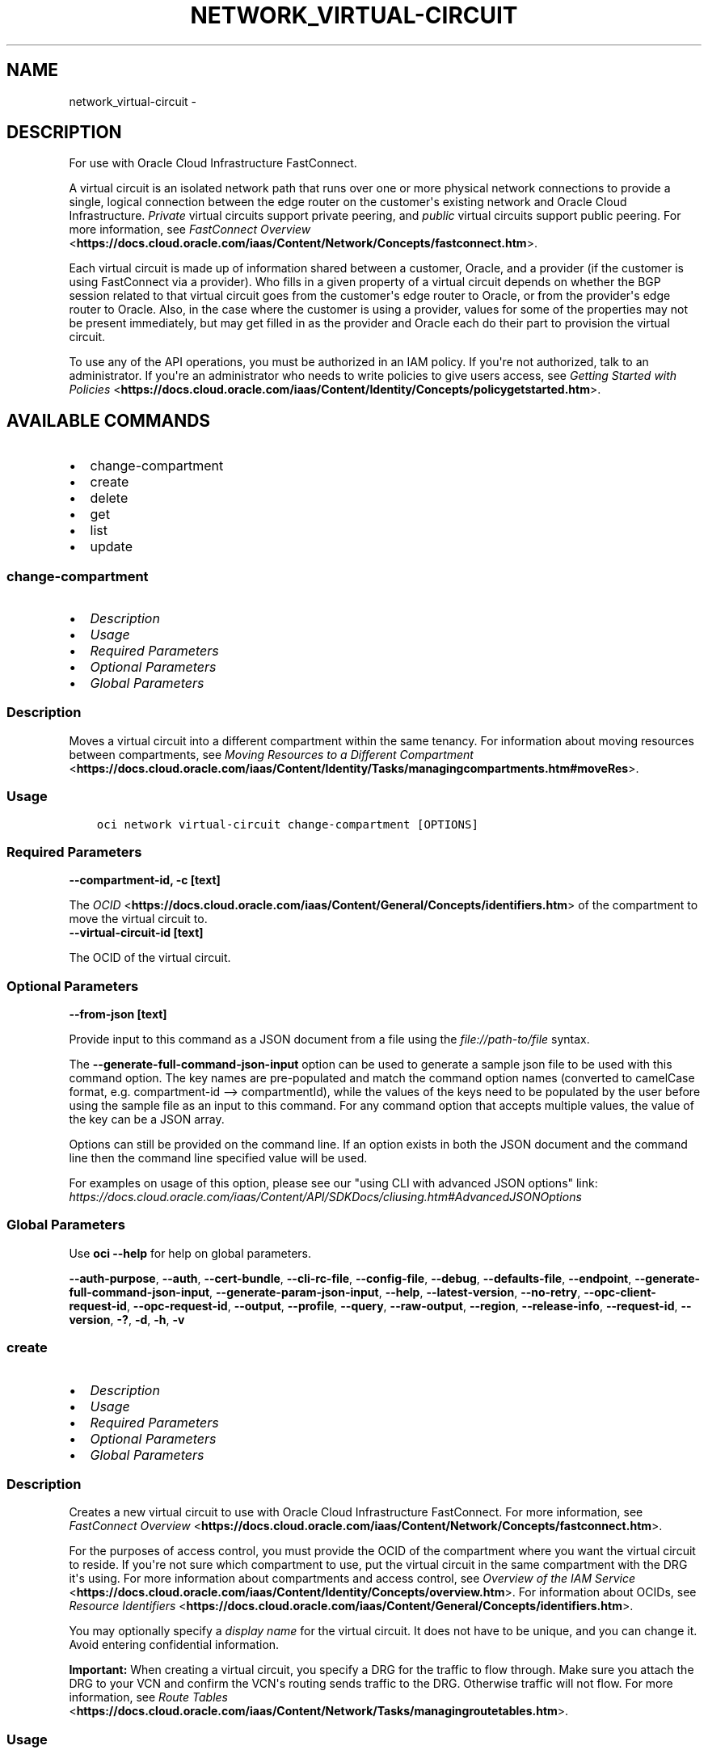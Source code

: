 .\" Man page generated from reStructuredText.
.
.TH "NETWORK_VIRTUAL-CIRCUIT" "1" "Apr 06, 2021" "2.22.2" "OCI CLI Command Reference"
.SH NAME
network_virtual-circuit \- 
.
.nr rst2man-indent-level 0
.
.de1 rstReportMargin
\\$1 \\n[an-margin]
level \\n[rst2man-indent-level]
level margin: \\n[rst2man-indent\\n[rst2man-indent-level]]
-
\\n[rst2man-indent0]
\\n[rst2man-indent1]
\\n[rst2man-indent2]
..
.de1 INDENT
.\" .rstReportMargin pre:
. RS \\$1
. nr rst2man-indent\\n[rst2man-indent-level] \\n[an-margin]
. nr rst2man-indent-level +1
.\" .rstReportMargin post:
..
.de UNINDENT
. RE
.\" indent \\n[an-margin]
.\" old: \\n[rst2man-indent\\n[rst2man-indent-level]]
.nr rst2man-indent-level -1
.\" new: \\n[rst2man-indent\\n[rst2man-indent-level]]
.in \\n[rst2man-indent\\n[rst2man-indent-level]]u
..
.SH DESCRIPTION
.sp
For use with Oracle Cloud Infrastructure FastConnect.
.sp
A virtual circuit is an isolated network path that runs over one or more physical network connections to provide a single, logical connection between the edge router on the customer\(aqs existing network and Oracle Cloud Infrastructure. \fIPrivate\fP virtual circuits support private peering, and \fIpublic\fP virtual circuits support public peering. For more information, see \fI\%FastConnect Overview\fP <\fBhttps://docs.cloud.oracle.com/iaas/Content/Network/Concepts/fastconnect.htm\fP>\&.
.sp
Each virtual circuit is made up of information shared between a customer, Oracle, and a provider (if the customer is using FastConnect via a provider). Who fills in a given property of a virtual circuit depends on whether the BGP session related to that virtual circuit goes from the customer\(aqs edge router to Oracle, or from the provider\(aqs edge router to Oracle. Also, in the case where the customer is using a provider, values for some of the properties may not be present immediately, but may get filled in as the provider and Oracle each do their part to provision the virtual circuit.
.sp
To use any of the API operations, you must be authorized in an IAM policy. If you\(aqre not authorized, talk to an administrator. If you\(aqre an administrator who needs to write policies to give users access, see \fI\%Getting Started with Policies\fP <\fBhttps://docs.cloud.oracle.com/iaas/Content/Identity/Concepts/policygetstarted.htm\fP>\&.
.SH AVAILABLE COMMANDS
.INDENT 0.0
.IP \(bu 2
change\-compartment
.IP \(bu 2
create
.IP \(bu 2
delete
.IP \(bu 2
get
.IP \(bu 2
list
.IP \(bu 2
update
.UNINDENT
.SS \fBchange\-compartment\fP
.INDENT 0.0
.IP \(bu 2
\fI\%Description\fP
.IP \(bu 2
\fI\%Usage\fP
.IP \(bu 2
\fI\%Required Parameters\fP
.IP \(bu 2
\fI\%Optional Parameters\fP
.IP \(bu 2
\fI\%Global Parameters\fP
.UNINDENT
.SS Description
.sp
Moves a virtual circuit into a different compartment within the same tenancy. For information about moving resources between compartments, see \fI\%Moving Resources to a Different Compartment\fP <\fBhttps://docs.cloud.oracle.com/iaas/Content/Identity/Tasks/managingcompartments.htm#moveRes\fP>\&.
.SS Usage
.INDENT 0.0
.INDENT 3.5
.sp
.nf
.ft C
oci network virtual\-circuit change\-compartment [OPTIONS]
.ft P
.fi
.UNINDENT
.UNINDENT
.SS Required Parameters
.INDENT 0.0
.TP
.B \-\-compartment\-id, \-c [text]
.UNINDENT
.sp
The \fI\%OCID\fP <\fBhttps://docs.cloud.oracle.com/iaas/Content/General/Concepts/identifiers.htm\fP> of the compartment to move the virtual circuit to.
.INDENT 0.0
.TP
.B \-\-virtual\-circuit\-id [text]
.UNINDENT
.sp
The OCID of the virtual circuit.
.SS Optional Parameters
.INDENT 0.0
.TP
.B \-\-from\-json [text]
.UNINDENT
.sp
Provide input to this command as a JSON document from a file using the \fI\%file://path\-to/file\fP syntax.
.sp
The \fB\-\-generate\-full\-command\-json\-input\fP option can be used to generate a sample json file to be used with this command option. The key names are pre\-populated and match the command option names (converted to camelCase format, e.g. compartment\-id \-\-> compartmentId), while the values of the keys need to be populated by the user before using the sample file as an input to this command. For any command option that accepts multiple values, the value of the key can be a JSON array.
.sp
Options can still be provided on the command line. If an option exists in both the JSON document and the command line then the command line specified value will be used.
.sp
For examples on usage of this option, please see our "using CLI with advanced JSON options" link: \fI\%https://docs.cloud.oracle.com/iaas/Content/API/SDKDocs/cliusing.htm#AdvancedJSONOptions\fP
.SS Global Parameters
.sp
Use \fBoci \-\-help\fP for help on global parameters.
.sp
\fB\-\-auth\-purpose\fP, \fB\-\-auth\fP, \fB\-\-cert\-bundle\fP, \fB\-\-cli\-rc\-file\fP, \fB\-\-config\-file\fP, \fB\-\-debug\fP, \fB\-\-defaults\-file\fP, \fB\-\-endpoint\fP, \fB\-\-generate\-full\-command\-json\-input\fP, \fB\-\-generate\-param\-json\-input\fP, \fB\-\-help\fP, \fB\-\-latest\-version\fP, \fB\-\-no\-retry\fP, \fB\-\-opc\-client\-request\-id\fP, \fB\-\-opc\-request\-id\fP, \fB\-\-output\fP, \fB\-\-profile\fP, \fB\-\-query\fP, \fB\-\-raw\-output\fP, \fB\-\-region\fP, \fB\-\-release\-info\fP, \fB\-\-request\-id\fP, \fB\-\-version\fP, \fB\-?\fP, \fB\-d\fP, \fB\-h\fP, \fB\-v\fP
.SS \fBcreate\fP
.INDENT 0.0
.IP \(bu 2
\fI\%Description\fP
.IP \(bu 2
\fI\%Usage\fP
.IP \(bu 2
\fI\%Required Parameters\fP
.IP \(bu 2
\fI\%Optional Parameters\fP
.IP \(bu 2
\fI\%Global Parameters\fP
.UNINDENT
.SS Description
.sp
Creates a new virtual circuit to use with Oracle Cloud Infrastructure FastConnect. For more information, see \fI\%FastConnect Overview\fP <\fBhttps://docs.cloud.oracle.com/iaas/Content/Network/Concepts/fastconnect.htm\fP>\&.
.sp
For the purposes of access control, you must provide the OCID of the compartment where you want the virtual circuit to reside. If you\(aqre not sure which compartment to use, put the virtual circuit in the same compartment with the DRG it\(aqs using. For more information about compartments and access control, see \fI\%Overview of the IAM Service\fP <\fBhttps://docs.cloud.oracle.com/iaas/Content/Identity/Concepts/overview.htm\fP>\&. For information about OCIDs, see \fI\%Resource Identifiers\fP <\fBhttps://docs.cloud.oracle.com/iaas/Content/General/Concepts/identifiers.htm\fP>\&.
.sp
You may optionally specify a \fIdisplay name\fP for the virtual circuit. It does not have to be unique, and you can change it. Avoid entering confidential information.
.sp
\fBImportant:\fP When creating a virtual circuit, you specify a DRG for the traffic to flow through. Make sure you attach the DRG to your VCN and confirm the VCN\(aqs routing sends traffic to the DRG. Otherwise traffic will not flow. For more information, see \fI\%Route Tables\fP <\fBhttps://docs.cloud.oracle.com/iaas/Content/Network/Tasks/managingroutetables.htm\fP>\&.
.SS Usage
.INDENT 0.0
.INDENT 3.5
.sp
.nf
.ft C
oci network virtual\-circuit create [OPTIONS]
.ft P
.fi
.UNINDENT
.UNINDENT
.SS Required Parameters
.INDENT 0.0
.TP
.B \-\-compartment\-id, \-c [text]
.UNINDENT
.sp
The OCID of the compartment to contain the virtual circuit.
.INDENT 0.0
.TP
.B \-\-type [text]
.UNINDENT
.sp
The type of IP addresses used in this virtual circuit. PRIVATE means \fI\%RFC 1918\fP <\fBhttps://tools.ietf.org/html/rfc1918\fP> addresses (10.0.0.0/8, 172.16/12, and 192.168/16).
.sp
Accepted values are:
.INDENT 0.0
.INDENT 3.5
.sp
.nf
.ft C
PRIVATE, PUBLIC
.ft P
.fi
.UNINDENT
.UNINDENT
.SS Optional Parameters
.INDENT 0.0
.TP
.B \-\-bandwidth\-shape\-name [text]
.UNINDENT
.sp
The provisioned data rate of the connection. To get a list of the available bandwidth levels (that is, shapes), see \fI\%ListFastConnectProviderServiceVirtualCircuitBandwidthShapes\fP <\fBhttps://docs.cloud.oracle.com/api/#/en/iaas/latest/FastConnectProviderService/ListFastConnectProviderVirtualCircuitBandwidthShapes\fP>\&.
.sp
Example:
.INDENT 0.0
.INDENT 3.5
.sp
.nf
.ft C
10 Gbps
.ft P
.fi
.UNINDENT
.UNINDENT
.INDENT 0.0
.TP
.B \-\-cross\-connect\-mappings [complex type]
.UNINDENT
.sp
Create a \fICrossConnectMapping\fP for each cross\-connect or cross\-connect group this virtual circuit will run on.
.sp
This option is a JSON list with items of type CrossConnectMapping.  For documentation on CrossConnectMapping please see our API reference: \fI\%https://docs.cloud.oracle.com/api/#/en/iaas/20160918/datatypes/CrossConnectMapping\fP\&.
This is a complex type whose value must be valid JSON. The value can be provided as a string on the command line or passed in as a file using
the \fI\%file://path/to/file\fP syntax.
.sp
The \fB\-\-generate\-param\-json\-input\fP option can be used to generate an example of the JSON which must be provided. We recommend storing this example
in a file, modifying it as needed and then passing it back in via the \fI\%file://\fP syntax.
.INDENT 0.0
.TP
.B \-\-customer\-asn [integer]
.UNINDENT
.sp
Your BGP ASN (either public or private). Provide this value only if there\(aqs a BGP session that goes from your edge router to Oracle. Otherwise, leave this empty or null. Can be a 2\-byte or 4\-byte ASN. Uses "asplain" format.
.sp
Example:
.INDENT 0.0
.INDENT 3.5
.sp
.nf
.ft C
12345\(ga (2\-byte) or \(ga1587232876\(ga (4\-byte)
.ft P
.fi
.UNINDENT
.UNINDENT
.INDENT 0.0
.TP
.B \-\-customer\-bgp\-asn [integer]
.UNINDENT
.sp
Deprecated. Instead use \fIcustomerAsn\fP\&. If you specify values for both, the request will be rejected.
.INDENT 0.0
.TP
.B \-\-defined\-tags [complex type]
.UNINDENT
.sp
Defined tags for this resource. Each key is predefined and scoped to a namespace. For more information, see \fI\%Resource Tags\fP <\fBhttps://docs.cloud.oracle.com/iaas/Content/General/Concepts/resourcetags.htm\fP>\&.
.sp
Example:
.INDENT 0.0
.INDENT 3.5
.sp
.nf
.ft C
{"Operations": {"CostCenter": "42"}}
.ft P
.fi
.UNINDENT
.UNINDENT
.sp
This is a complex type whose value must be valid JSON. The value can be provided as a string on the command line or passed in as a file using
the \fI\%file://path/to/file\fP syntax.
.sp
The \fB\-\-generate\-param\-json\-input\fP option can be used to generate an example of the JSON which must be provided. We recommend storing this example
in a file, modifying it as needed and then passing it back in via the \fI\%file://\fP syntax.
.INDENT 0.0
.TP
.B \-\-display\-name [text]
.UNINDENT
.sp
A user\-friendly name. Does not have to be unique, and it\(aqs changeable. Avoid entering confidential information.
.INDENT 0.0
.TP
.B \-\-freeform\-tags [complex type]
.UNINDENT
.sp
Free\-form tags for this resource. Each tag is a simple key\-value pair with no predefined name, type, or namespace. For more information, see \fI\%Resource Tags\fP <\fBhttps://docs.cloud.oracle.com/iaas/Content/General/Concepts/resourcetags.htm\fP>\&.
.sp
Example:
.INDENT 0.0
.INDENT 3.5
.sp
.nf
.ft C
{"Department": "Finance"}
.ft P
.fi
.UNINDENT
.UNINDENT
.sp
This is a complex type whose value must be valid JSON. The value can be provided as a string on the command line or passed in as a file using
the \fI\%file://path/to/file\fP syntax.
.sp
The \fB\-\-generate\-param\-json\-input\fP option can be used to generate an example of the JSON which must be provided. We recommend storing this example
in a file, modifying it as needed and then passing it back in via the \fI\%file://\fP syntax.
.INDENT 0.0
.TP
.B \-\-from\-json [text]
.UNINDENT
.sp
Provide input to this command as a JSON document from a file using the \fI\%file://path\-to/file\fP syntax.
.sp
The \fB\-\-generate\-full\-command\-json\-input\fP option can be used to generate a sample json file to be used with this command option. The key names are pre\-populated and match the command option names (converted to camelCase format, e.g. compartment\-id \-\-> compartmentId), while the values of the keys need to be populated by the user before using the sample file as an input to this command. For any command option that accepts multiple values, the value of the key can be a JSON array.
.sp
Options can still be provided on the command line. If an option exists in both the JSON document and the command line then the command line specified value will be used.
.sp
For examples on usage of this option, please see our "using CLI with advanced JSON options" link: \fI\%https://docs.cloud.oracle.com/iaas/Content/API/SDKDocs/cliusing.htm#AdvancedJSONOptions\fP
.INDENT 0.0
.TP
.B \-\-gateway\-id [text]
.UNINDENT
.sp
For private virtual circuits only. The OCID of the \fI\%dynamic routing gateway (DRG)\fP <\fBhttps://docs.cloud.oracle.com/api/#/en/iaas/latest/Drg\fP> that this virtual circuit uses.
.INDENT 0.0
.TP
.B \-\-max\-wait\-seconds [integer]
.UNINDENT
.sp
The maximum time to wait for the resource to reach the lifecycle state defined by \fB\-\-wait\-for\-state\fP\&. Defaults to 1200 seconds.
.INDENT 0.0
.TP
.B \-\-provider\-name [text]
.UNINDENT
.sp
Deprecated. Instead use \fIproviderServiceId\fP\&. To get a list of the provider names, see \fI\%ListFastConnectProviderServices\fP <\fBhttps://docs.cloud.oracle.com/en-us/iaas/tools/oci-cli/latest/oci_cli_docs/cmdref/network/fast-connect-provider-service/list.html\fP>\&.
.INDENT 0.0
.TP
.B \-\-provider\-service\-id [text]
.UNINDENT
.sp
The OCID of the service offered by the provider (if you\(aqre connecting via a provider). To get a list of the available service offerings, see \fI\%ListFastConnectProviderServices\fP <\fBhttps://docs.cloud.oracle.com/en-us/iaas/tools/oci-cli/latest/oci_cli_docs/cmdref/network/fast-connect-provider-service/list.html\fP>\&.
.INDENT 0.0
.TP
.B \-\-provider\-service\-key\-name [text]
.UNINDENT
.sp
The service key name offered by the provider (if the customer is connecting via a provider).
.INDENT 0.0
.TP
.B \-\-provider\-service\-name [text]
.UNINDENT
.sp
Deprecated. Instead use \fIproviderServiceId\fP\&. To get a list of the provider names, see \fI\%ListFastConnectProviderServices\fP <\fBhttps://docs.cloud.oracle.com/en-us/iaas/tools/oci-cli/latest/oci_cli_docs/cmdref/network/fast-connect-provider-service/list.html\fP>\&.
.INDENT 0.0
.TP
.B \-\-public\-prefixes [complex type]
.UNINDENT
.sp
For a public virtual circuit. The public IP prefixes (CIDRs) the customer wants to advertise across the connection.
.sp
This option is a JSON list with items of type CreateVirtualCircuitPublicPrefixDetails.  For documentation on CreateVirtualCircuitPublicPrefixDetails please see our API reference: \fI\%https://docs.cloud.oracle.com/api/#/en/iaas/20160918/datatypes/CreateVirtualCircuitPublicPrefixDetails\fP\&.
This is a complex type whose value must be valid JSON. The value can be provided as a string on the command line or passed in as a file using
the \fI\%file://path/to/file\fP syntax.
.sp
The \fB\-\-generate\-param\-json\-input\fP option can be used to generate an example of the JSON which must be provided. We recommend storing this example
in a file, modifying it as needed and then passing it back in via the \fI\%file://\fP syntax.
.INDENT 0.0
.TP
.B \-\-routing\-policy [text]
.UNINDENT
.sp
The routing policy sets how routing information about the Oracle cloud is shared over a public virtual circuit. Policies available are: \fIORACLE_SERVICE_NETWORK\fP, \fIREGIONAL\fP, \fIMARKET_LEVEL\fP, and \fIGLOBAL\fP\&. See \fI\%Route Filtering\fP <\fBhttps://docs.cloud.oracle.com/iaas/Content/Network/Concepts/routingonprem.htm#route_filtering\fP> for details. By default, routing information is shared for all routes in the same market.
.sp
Accepted values are:
.INDENT 0.0
.INDENT 3.5
.sp
.nf
.ft C
GLOBAL, MARKET_LEVEL, ORACLE_SERVICE_NETWORK, REGIONAL
.ft P
.fi
.UNINDENT
.UNINDENT
.INDENT 0.0
.TP
.B \-\-wait\-for\-state [text]
.UNINDENT
.sp
This operation creates, modifies or deletes a resource that has a defined lifecycle state. Specify this option to perform the action and then wait until the resource reaches a given lifecycle state. Multiple states can be specified, returning on the first state. For example, \fB\-\-wait\-for\-state\fP SUCCEEDED \fB\-\-wait\-for\-state\fP FAILED would return on whichever lifecycle state is reached first. If timeout is reached, a return code of 2 is returned. For any other error, a return code of 1 is returned.
.sp
Accepted values are:
.INDENT 0.0
.INDENT 3.5
.sp
.nf
.ft C
FAILED, INACTIVE, PENDING_PROVIDER, PROVISIONED, PROVISIONING, TERMINATED, TERMINATING, VERIFYING
.ft P
.fi
.UNINDENT
.UNINDENT
.INDENT 0.0
.TP
.B \-\-wait\-interval\-seconds [integer]
.UNINDENT
.sp
Check every \fB\-\-wait\-interval\-seconds\fP to see whether the resource to see if it has reached the lifecycle state defined by \fB\-\-wait\-for\-state\fP\&. Defaults to 30 seconds.
.SS Global Parameters
.sp
Use \fBoci \-\-help\fP for help on global parameters.
.sp
\fB\-\-auth\-purpose\fP, \fB\-\-auth\fP, \fB\-\-cert\-bundle\fP, \fB\-\-cli\-rc\-file\fP, \fB\-\-config\-file\fP, \fB\-\-debug\fP, \fB\-\-defaults\-file\fP, \fB\-\-endpoint\fP, \fB\-\-generate\-full\-command\-json\-input\fP, \fB\-\-generate\-param\-json\-input\fP, \fB\-\-help\fP, \fB\-\-latest\-version\fP, \fB\-\-no\-retry\fP, \fB\-\-opc\-client\-request\-id\fP, \fB\-\-opc\-request\-id\fP, \fB\-\-output\fP, \fB\-\-profile\fP, \fB\-\-query\fP, \fB\-\-raw\-output\fP, \fB\-\-region\fP, \fB\-\-release\-info\fP, \fB\-\-request\-id\fP, \fB\-\-version\fP, \fB\-?\fP, \fB\-d\fP, \fB\-h\fP, \fB\-v\fP
.SS \fBdelete\fP
.INDENT 0.0
.IP \(bu 2
\fI\%Description\fP
.IP \(bu 2
\fI\%Usage\fP
.IP \(bu 2
\fI\%Required Parameters\fP
.IP \(bu 2
\fI\%Optional Parameters\fP
.IP \(bu 2
\fI\%Global Parameters\fP
.UNINDENT
.SS Description
.sp
Deletes the specified virtual circuit.
.sp
\fBImportant:\fP If you\(aqre using FastConnect via a provider, make sure to also terminate the connection with the provider, or else the provider may continue to bill you.
.SS Usage
.INDENT 0.0
.INDENT 3.5
.sp
.nf
.ft C
oci network virtual\-circuit delete [OPTIONS]
.ft P
.fi
.UNINDENT
.UNINDENT
.SS Required Parameters
.INDENT 0.0
.TP
.B \-\-virtual\-circuit\-id [text]
.UNINDENT
.sp
The OCID of the virtual circuit.
.SS Optional Parameters
.INDENT 0.0
.TP
.B \-\-force
.UNINDENT
.sp
Perform deletion without prompting for confirmation.
.INDENT 0.0
.TP
.B \-\-from\-json [text]
.UNINDENT
.sp
Provide input to this command as a JSON document from a file using the \fI\%file://path\-to/file\fP syntax.
.sp
The \fB\-\-generate\-full\-command\-json\-input\fP option can be used to generate a sample json file to be used with this command option. The key names are pre\-populated and match the command option names (converted to camelCase format, e.g. compartment\-id \-\-> compartmentId), while the values of the keys need to be populated by the user before using the sample file as an input to this command. For any command option that accepts multiple values, the value of the key can be a JSON array.
.sp
Options can still be provided on the command line. If an option exists in both the JSON document and the command line then the command line specified value will be used.
.sp
For examples on usage of this option, please see our "using CLI with advanced JSON options" link: \fI\%https://docs.cloud.oracle.com/iaas/Content/API/SDKDocs/cliusing.htm#AdvancedJSONOptions\fP
.INDENT 0.0
.TP
.B \-\-if\-match [text]
.UNINDENT
.sp
For optimistic concurrency control. In the PUT or DELETE call for a resource, set the \fIif\-match\fP parameter to the value of the etag from a previous GET or POST response for that resource. The resource will be updated or deleted only if the etag you provide matches the resource\(aqs current etag value.
.INDENT 0.0
.TP
.B \-\-max\-wait\-seconds [integer]
.UNINDENT
.sp
The maximum time to wait for the resource to reach the lifecycle state defined by \fB\-\-wait\-for\-state\fP\&. Defaults to 1200 seconds.
.INDENT 0.0
.TP
.B \-\-wait\-for\-state [text]
.UNINDENT
.sp
This operation creates, modifies or deletes a resource that has a defined lifecycle state. Specify this option to perform the action and then wait until the resource reaches a given lifecycle state. Multiple states can be specified, returning on the first state. For example, \fB\-\-wait\-for\-state\fP SUCCEEDED \fB\-\-wait\-for\-state\fP FAILED would return on whichever lifecycle state is reached first. If timeout is reached, a return code of 2 is returned. For any other error, a return code of 1 is returned.
.sp
Accepted values are:
.INDENT 0.0
.INDENT 3.5
.sp
.nf
.ft C
FAILED, INACTIVE, PENDING_PROVIDER, PROVISIONED, PROVISIONING, TERMINATED, TERMINATING, VERIFYING
.ft P
.fi
.UNINDENT
.UNINDENT
.INDENT 0.0
.TP
.B \-\-wait\-interval\-seconds [integer]
.UNINDENT
.sp
Check every \fB\-\-wait\-interval\-seconds\fP to see whether the resource to see if it has reached the lifecycle state defined by \fB\-\-wait\-for\-state\fP\&. Defaults to 30 seconds.
.SS Global Parameters
.sp
Use \fBoci \-\-help\fP for help on global parameters.
.sp
\fB\-\-auth\-purpose\fP, \fB\-\-auth\fP, \fB\-\-cert\-bundle\fP, \fB\-\-cli\-rc\-file\fP, \fB\-\-config\-file\fP, \fB\-\-debug\fP, \fB\-\-defaults\-file\fP, \fB\-\-endpoint\fP, \fB\-\-generate\-full\-command\-json\-input\fP, \fB\-\-generate\-param\-json\-input\fP, \fB\-\-help\fP, \fB\-\-latest\-version\fP, \fB\-\-no\-retry\fP, \fB\-\-opc\-client\-request\-id\fP, \fB\-\-opc\-request\-id\fP, \fB\-\-output\fP, \fB\-\-profile\fP, \fB\-\-query\fP, \fB\-\-raw\-output\fP, \fB\-\-region\fP, \fB\-\-release\-info\fP, \fB\-\-request\-id\fP, \fB\-\-version\fP, \fB\-?\fP, \fB\-d\fP, \fB\-h\fP, \fB\-v\fP
.SS \fBget\fP
.INDENT 0.0
.IP \(bu 2
\fI\%Description\fP
.IP \(bu 2
\fI\%Usage\fP
.IP \(bu 2
\fI\%Required Parameters\fP
.IP \(bu 2
\fI\%Optional Parameters\fP
.IP \(bu 2
\fI\%Global Parameters\fP
.UNINDENT
.SS Description
.sp
Gets the specified virtual circuit\(aqs information.
.SS Usage
.INDENT 0.0
.INDENT 3.5
.sp
.nf
.ft C
oci network virtual\-circuit get [OPTIONS]
.ft P
.fi
.UNINDENT
.UNINDENT
.SS Required Parameters
.INDENT 0.0
.TP
.B \-\-virtual\-circuit\-id [text]
.UNINDENT
.sp
The OCID of the virtual circuit.
.SS Optional Parameters
.INDENT 0.0
.TP
.B \-\-from\-json [text]
.UNINDENT
.sp
Provide input to this command as a JSON document from a file using the \fI\%file://path\-to/file\fP syntax.
.sp
The \fB\-\-generate\-full\-command\-json\-input\fP option can be used to generate a sample json file to be used with this command option. The key names are pre\-populated and match the command option names (converted to camelCase format, e.g. compartment\-id \-\-> compartmentId), while the values of the keys need to be populated by the user before using the sample file as an input to this command. For any command option that accepts multiple values, the value of the key can be a JSON array.
.sp
Options can still be provided on the command line. If an option exists in both the JSON document and the command line then the command line specified value will be used.
.sp
For examples on usage of this option, please see our "using CLI with advanced JSON options" link: \fI\%https://docs.cloud.oracle.com/iaas/Content/API/SDKDocs/cliusing.htm#AdvancedJSONOptions\fP
.SS Global Parameters
.sp
Use \fBoci \-\-help\fP for help on global parameters.
.sp
\fB\-\-auth\-purpose\fP, \fB\-\-auth\fP, \fB\-\-cert\-bundle\fP, \fB\-\-cli\-rc\-file\fP, \fB\-\-config\-file\fP, \fB\-\-debug\fP, \fB\-\-defaults\-file\fP, \fB\-\-endpoint\fP, \fB\-\-generate\-full\-command\-json\-input\fP, \fB\-\-generate\-param\-json\-input\fP, \fB\-\-help\fP, \fB\-\-latest\-version\fP, \fB\-\-no\-retry\fP, \fB\-\-opc\-client\-request\-id\fP, \fB\-\-opc\-request\-id\fP, \fB\-\-output\fP, \fB\-\-profile\fP, \fB\-\-query\fP, \fB\-\-raw\-output\fP, \fB\-\-region\fP, \fB\-\-release\-info\fP, \fB\-\-request\-id\fP, \fB\-\-version\fP, \fB\-?\fP, \fB\-d\fP, \fB\-h\fP, \fB\-v\fP
.SS \fBlist\fP
.INDENT 0.0
.IP \(bu 2
\fI\%Description\fP
.IP \(bu 2
\fI\%Usage\fP
.IP \(bu 2
\fI\%Required Parameters\fP
.IP \(bu 2
\fI\%Optional Parameters\fP
.IP \(bu 2
\fI\%Global Parameters\fP
.UNINDENT
.SS Description
.sp
Lists the virtual circuits in the specified compartment.
.SS Usage
.INDENT 0.0
.INDENT 3.5
.sp
.nf
.ft C
oci network virtual\-circuit list [OPTIONS]
.ft P
.fi
.UNINDENT
.UNINDENT
.SS Required Parameters
.INDENT 0.0
.TP
.B \-\-compartment\-id, \-c [text]
.UNINDENT
.sp
The \fI\%OCID\fP <\fBhttps://docs.cloud.oracle.com/iaas/Content/General/Concepts/identifiers.htm\fP> of the compartment.
.SS Optional Parameters
.INDENT 0.0
.TP
.B \-\-all
.UNINDENT
.sp
Fetches all pages of results. If you provide this option, then you cannot provide the \fB\-\-limit\fP option.
.INDENT 0.0
.TP
.B \-\-display\-name [text]
.UNINDENT
.sp
A filter to return only resources that match the given display name exactly.
.INDENT 0.0
.TP
.B \-\-from\-json [text]
.UNINDENT
.sp
Provide input to this command as a JSON document from a file using the \fI\%file://path\-to/file\fP syntax.
.sp
The \fB\-\-generate\-full\-command\-json\-input\fP option can be used to generate a sample json file to be used with this command option. The key names are pre\-populated and match the command option names (converted to camelCase format, e.g. compartment\-id \-\-> compartmentId), while the values of the keys need to be populated by the user before using the sample file as an input to this command. For any command option that accepts multiple values, the value of the key can be a JSON array.
.sp
Options can still be provided on the command line. If an option exists in both the JSON document and the command line then the command line specified value will be used.
.sp
For examples on usage of this option, please see our "using CLI with advanced JSON options" link: \fI\%https://docs.cloud.oracle.com/iaas/Content/API/SDKDocs/cliusing.htm#AdvancedJSONOptions\fP
.INDENT 0.0
.TP
.B \-\-lifecycle\-state [text]
.UNINDENT
.sp
A filter to return only resources that match the specified lifecycle state. The value is case insensitive.
.sp
Accepted values are:
.INDENT 0.0
.INDENT 3.5
.sp
.nf
.ft C
FAILED, INACTIVE, PENDING_PROVIDER, PROVISIONED, PROVISIONING, TERMINATED, TERMINATING, VERIFYING
.ft P
.fi
.UNINDENT
.UNINDENT
.INDENT 0.0
.TP
.B \-\-limit [integer]
.UNINDENT
.sp
For list pagination. The maximum number of results per page, or items to return in a paginated "List" call. For important details about how pagination works, see \fI\%List Pagination\fP <\fBhttps://docs.cloud.oracle.com/iaas/Content/API/Concepts/usingapi.htm#nine\fP>\&.
.sp
Example:
.INDENT 0.0
.INDENT 3.5
.sp
.nf
.ft C
50
.ft P
.fi
.UNINDENT
.UNINDENT
.INDENT 0.0
.TP
.B \-\-page [text]
.UNINDENT
.sp
For list pagination. The value of the \fIopc\-next\-page\fP response header from the previous "List" call. For important details about how pagination works, see \fI\%List Pagination\fP <\fBhttps://docs.cloud.oracle.com/iaas/Content/API/Concepts/usingapi.htm#nine\fP>\&.
.INDENT 0.0
.TP
.B \-\-page\-size [integer]
.UNINDENT
.sp
When fetching results, the number of results to fetch per call. Only valid when used with \fB\-\-all\fP or \fB\-\-limit\fP, and ignored otherwise.
.INDENT 0.0
.TP
.B \-\-sort\-by [text]
.UNINDENT
.sp
The field to sort by. You can provide one sort order (\fIsortOrder\fP). Default order for TIMECREATED is descending. Default order for DISPLAYNAME is ascending. The DISPLAYNAME sort order is case sensitive.
.sp
\fBNote:\fP In general, some "List" operations (for example, \fIListInstances\fP) let you optionally filter by availability domain if the scope of the resource type is within a single availability domain. If you call one of these "List" operations without specifying an availability domain, the resources are grouped by availability domain, then sorted.
.sp
Accepted values are:
.INDENT 0.0
.INDENT 3.5
.sp
.nf
.ft C
DISPLAYNAME, TIMECREATED
.ft P
.fi
.UNINDENT
.UNINDENT
.INDENT 0.0
.TP
.B \-\-sort\-order [text]
.UNINDENT
.sp
The sort order to use, either ascending (\fIASC\fP) or descending (\fIDESC\fP). The DISPLAYNAME sort order is case sensitive.
.sp
Accepted values are:
.INDENT 0.0
.INDENT 3.5
.sp
.nf
.ft C
ASC, DESC
.ft P
.fi
.UNINDENT
.UNINDENT
.SS Global Parameters
.sp
Use \fBoci \-\-help\fP for help on global parameters.
.sp
\fB\-\-auth\-purpose\fP, \fB\-\-auth\fP, \fB\-\-cert\-bundle\fP, \fB\-\-cli\-rc\-file\fP, \fB\-\-config\-file\fP, \fB\-\-debug\fP, \fB\-\-defaults\-file\fP, \fB\-\-endpoint\fP, \fB\-\-generate\-full\-command\-json\-input\fP, \fB\-\-generate\-param\-json\-input\fP, \fB\-\-help\fP, \fB\-\-latest\-version\fP, \fB\-\-no\-retry\fP, \fB\-\-opc\-client\-request\-id\fP, \fB\-\-opc\-request\-id\fP, \fB\-\-output\fP, \fB\-\-profile\fP, \fB\-\-query\fP, \fB\-\-raw\-output\fP, \fB\-\-region\fP, \fB\-\-release\-info\fP, \fB\-\-request\-id\fP, \fB\-\-version\fP, \fB\-?\fP, \fB\-d\fP, \fB\-h\fP, \fB\-v\fP
.SS \fBupdate\fP
.INDENT 0.0
.IP \(bu 2
\fI\%Description\fP
.IP \(bu 2
\fI\%Usage\fP
.IP \(bu 2
\fI\%Required Parameters\fP
.IP \(bu 2
\fI\%Optional Parameters\fP
.IP \(bu 2
\fI\%Global Parameters\fP
.UNINDENT
.SS Description
.sp
Updates the specified virtual circuit. This can be called by either the customer who owns the virtual circuit, or the provider (when provisioning or de\-provisioning the virtual circuit from their end). The documentation for \fI\%UpdateVirtualCircuitDetails\fP <\fBhttps://docs.cloud.oracle.com/api/#/en/iaas/latest/requests/UpdateVirtualCircuitDetails\fP> indicates who can update each property of the virtual circuit.
.sp
\fBImportant:\fP If the virtual circuit is working and in the PROVISIONED state, updating any of the network\-related properties (such as the DRG being used, the BGP ASN, and so on) will cause the virtual circuit\(aqs state to switch to PROVISIONING and the related BGP session to go down. After Oracle re\-provisions the virtual circuit, its state will return to PROVISIONED. Make sure you confirm that the associated BGP session is back up. For more information about the various states and how to test connectivity, see \fI\%FastConnect Overview\fP <\fBhttps://docs.cloud.oracle.com/iaas/Content/Network/Concepts/fastconnect.htm\fP>\&.
.sp
To change the list of public IP prefixes for a public virtual circuit, use \fI\%BulkAddVirtualCircuitPublicPrefixes\fP <\fBhttps://docs.cloud.oracle.com/en-us/iaas/tools/oci-cli/latest/oci_cli_docs/cmdref/network/virtual-circuit-public-prefix/bulk-add.html\fP> and \fI\%BulkDeleteVirtualCircuitPublicPrefixes\fP <\fBhttps://docs.cloud.oracle.com/en-us/iaas/tools/oci-cli/latest/oci_cli_docs/cmdref/network/virtual-circuit-public-prefix/bulk-delete.html\fP>\&. Updating the list of prefixes does NOT cause the BGP session to go down. However, Oracle must verify the customer\(aqs ownership of each added prefix before traffic for that prefix will flow across the virtual circuit.
.SS Usage
.INDENT 0.0
.INDENT 3.5
.sp
.nf
.ft C
oci network virtual\-circuit update [OPTIONS]
.ft P
.fi
.UNINDENT
.UNINDENT
.SS Required Parameters
.INDENT 0.0
.TP
.B \-\-virtual\-circuit\-id [text]
.UNINDENT
.sp
The OCID of the virtual circuit.
.SS Optional Parameters
.INDENT 0.0
.TP
.B \-\-bandwidth\-shape\-name [text]
.UNINDENT
.sp
The provisioned data rate of the connection. To get a list of the available bandwidth levels (that is, shapes), see \fI\%ListFastConnectProviderVirtualCircuitBandwidthShapes\fP <\fBhttps://docs.cloud.oracle.com/en-us/iaas/tools/oci-cli/latest/oci_cli_docs/cmdref/network/fast-connect-provider-service/virtual-circuit-bandwidth-shape/list.html\fP>\&. To be updated only by the customer who owns the virtual circuit.
.INDENT 0.0
.TP
.B \-\-cross\-connect\-mappings [complex type]
.UNINDENT
.sp
An array of mappings, each containing properties for a cross\-connect or cross\-connect group associated with this virtual circuit.
.sp
The customer and provider can update different properties in the mapping depending on the situation. See the description of the \fI\%CrossConnectMapping\fP <\fBhttps://docs.cloud.oracle.com/api/#/en/iaas/latest/CrossConnectMapping/\fP>\&.
.sp
This option is a JSON list with items of type CrossConnectMapping.  For documentation on CrossConnectMapping please see our API reference: \fI\%https://docs.cloud.oracle.com/api/#/en/iaas/20160918/datatypes/CrossConnectMapping\fP\&.
This is a complex type whose value must be valid JSON. The value can be provided as a string on the command line or passed in as a file using
the \fI\%file://path/to/file\fP syntax.
.sp
The \fB\-\-generate\-param\-json\-input\fP option can be used to generate an example of the JSON which must be provided. We recommend storing this example
in a file, modifying it as needed and then passing it back in via the \fI\%file://\fP syntax.
.INDENT 0.0
.TP
.B \-\-customer\-asn [integer]
.UNINDENT
.sp
The BGP ASN of the network at the other end of the BGP session from Oracle.
.sp
If the BGP session is from the customer\(aqs edge router to Oracle, the required value is the customer\(aqs ASN, and it can be updated only by the customer.
.sp
If the BGP session is from the provider\(aqs edge router to Oracle, the required value is the provider\(aqs ASN, and it can be updated only by the provider.
.sp
Can be a 2\-byte or 4\-byte ASN. Uses "asplain" format.
.INDENT 0.0
.TP
.B \-\-customer\-bgp\-asn [integer]
.UNINDENT
.sp
Deprecated. Instead use \fIcustomerAsn\fP\&. If you specify values for both, the request will be rejected.
.INDENT 0.0
.TP
.B \-\-defined\-tags [complex type]
.UNINDENT
.sp
Defined tags for this resource. Each key is predefined and scoped to a namespace. For more information, see \fI\%Resource Tags\fP <\fBhttps://docs.cloud.oracle.com/iaas/Content/General/Concepts/resourcetags.htm\fP>\&.
.sp
Example:
.INDENT 0.0
.INDENT 3.5
.sp
.nf
.ft C
{"Operations": {"CostCenter": "42"}}
.ft P
.fi
.UNINDENT
.UNINDENT
.sp
This is a complex type whose value must be valid JSON. The value can be provided as a string on the command line or passed in as a file using
the \fI\%file://path/to/file\fP syntax.
.sp
The \fB\-\-generate\-param\-json\-input\fP option can be used to generate an example of the JSON which must be provided. We recommend storing this example
in a file, modifying it as needed and then passing it back in via the \fI\%file://\fP syntax.
.INDENT 0.0
.TP
.B \-\-display\-name [text]
.UNINDENT
.sp
A user\-friendly name. Does not have to be unique. Avoid entering confidential information.
.sp
To be updated only by the customer who owns the virtual circuit.
.INDENT 0.0
.TP
.B \-\-force
.UNINDENT
.sp
Perform update without prompting for confirmation.
.INDENT 0.0
.TP
.B \-\-freeform\-tags [complex type]
.UNINDENT
.sp
Free\-form tags for this resource. Each tag is a simple key\-value pair with no predefined name, type, or namespace. For more information, see \fI\%Resource Tags\fP <\fBhttps://docs.cloud.oracle.com/iaas/Content/General/Concepts/resourcetags.htm\fP>\&.
.sp
Example:
.INDENT 0.0
.INDENT 3.5
.sp
.nf
.ft C
{"Department": "Finance"}
.ft P
.fi
.UNINDENT
.UNINDENT
.sp
This is a complex type whose value must be valid JSON. The value can be provided as a string on the command line or passed in as a file using
the \fI\%file://path/to/file\fP syntax.
.sp
The \fB\-\-generate\-param\-json\-input\fP option can be used to generate an example of the JSON which must be provided. We recommend storing this example
in a file, modifying it as needed and then passing it back in via the \fI\%file://\fP syntax.
.INDENT 0.0
.TP
.B \-\-from\-json [text]
.UNINDENT
.sp
Provide input to this command as a JSON document from a file using the \fI\%file://path\-to/file\fP syntax.
.sp
The \fB\-\-generate\-full\-command\-json\-input\fP option can be used to generate a sample json file to be used with this command option. The key names are pre\-populated and match the command option names (converted to camelCase format, e.g. compartment\-id \-\-> compartmentId), while the values of the keys need to be populated by the user before using the sample file as an input to this command. For any command option that accepts multiple values, the value of the key can be a JSON array.
.sp
Options can still be provided on the command line. If an option exists in both the JSON document and the command line then the command line specified value will be used.
.sp
For examples on usage of this option, please see our "using CLI with advanced JSON options" link: \fI\%https://docs.cloud.oracle.com/iaas/Content/API/SDKDocs/cliusing.htm#AdvancedJSONOptions\fP
.INDENT 0.0
.TP
.B \-\-gateway\-id [text]
.UNINDENT
.sp
The OCID of the \fI\%dynamic routing gateway (DRG)\fP <\fBhttps://docs.cloud.oracle.com/api/#/en/iaas/latest/Drg\fP> that this private virtual circuit uses.
.sp
To be updated only by the customer who owns the virtual circuit.
.INDENT 0.0
.TP
.B \-\-if\-match [text]
.UNINDENT
.sp
For optimistic concurrency control. In the PUT or DELETE call for a resource, set the \fIif\-match\fP parameter to the value of the etag from a previous GET or POST response for that resource. The resource will be updated or deleted only if the etag you provide matches the resource\(aqs current etag value.
.INDENT 0.0
.TP
.B \-\-max\-wait\-seconds [integer]
.UNINDENT
.sp
The maximum time to wait for the resource to reach the lifecycle state defined by \fB\-\-wait\-for\-state\fP\&. Defaults to 1200 seconds.
.INDENT 0.0
.TP
.B \-\-provider\-service\-key\-name [text]
.UNINDENT
.sp
The service key name offered by the provider (if the customer is connecting via a provider).
.INDENT 0.0
.TP
.B \-\-provider\-state [text]
.UNINDENT
.sp
The provider\(aqs state in relation to this virtual circuit. Relevant only if the customer is using FastConnect via a provider. ACTIVE means the provider has provisioned the virtual circuit from their end. INACTIVE means the provider has not yet provisioned the virtual circuit, or has de\-provisioned it.
.sp
To be updated only by the provider.
.sp
Accepted values are:
.INDENT 0.0
.INDENT 3.5
.sp
.nf
.ft C
ACTIVE, INACTIVE
.ft P
.fi
.UNINDENT
.UNINDENT
.INDENT 0.0
.TP
.B \-\-reference\-comment [text]
.UNINDENT
.sp
Provider\-supplied reference information about this virtual circuit. Relevant only if the customer is using FastConnect via a provider.
.sp
To be updated only by the provider.
.INDENT 0.0
.TP
.B \-\-routing\-policy [text]
.UNINDENT
.sp
The routing policy sets how routing information about the Oracle cloud is shared over a public virtual circuit. Policies available are: \fIORACLE_SERVICE_NETWORK\fP, \fIREGIONAL\fP, \fIMARKET_LEVEL\fP, and \fIGLOBAL\fP\&. See \fI\%Route Filtering\fP <\fBhttps://docs.cloud.oracle.com/iaas/Content/Network/Concepts/routingonprem.htm#route_filtering\fP> for details. By default, routing information is shared for all routes in the same market.
.sp
Accepted values are:
.INDENT 0.0
.INDENT 3.5
.sp
.nf
.ft C
GLOBAL, MARKET_LEVEL, ORACLE_SERVICE_NETWORK, REGIONAL
.ft P
.fi
.UNINDENT
.UNINDENT
.INDENT 0.0
.TP
.B \-\-wait\-for\-state [text]
.UNINDENT
.sp
This operation creates, modifies or deletes a resource that has a defined lifecycle state. Specify this option to perform the action and then wait until the resource reaches a given lifecycle state. Multiple states can be specified, returning on the first state. For example, \fB\-\-wait\-for\-state\fP SUCCEEDED \fB\-\-wait\-for\-state\fP FAILED would return on whichever lifecycle state is reached first. If timeout is reached, a return code of 2 is returned. For any other error, a return code of 1 is returned.
.sp
Accepted values are:
.INDENT 0.0
.INDENT 3.5
.sp
.nf
.ft C
FAILED, INACTIVE, PENDING_PROVIDER, PROVISIONED, PROVISIONING, TERMINATED, TERMINATING, VERIFYING
.ft P
.fi
.UNINDENT
.UNINDENT
.INDENT 0.0
.TP
.B \-\-wait\-interval\-seconds [integer]
.UNINDENT
.sp
Check every \fB\-\-wait\-interval\-seconds\fP to see whether the resource to see if it has reached the lifecycle state defined by \fB\-\-wait\-for\-state\fP\&. Defaults to 30 seconds.
.SS Global Parameters
.sp
Use \fBoci \-\-help\fP for help on global parameters.
.sp
\fB\-\-auth\-purpose\fP, \fB\-\-auth\fP, \fB\-\-cert\-bundle\fP, \fB\-\-cli\-rc\-file\fP, \fB\-\-config\-file\fP, \fB\-\-debug\fP, \fB\-\-defaults\-file\fP, \fB\-\-endpoint\fP, \fB\-\-generate\-full\-command\-json\-input\fP, \fB\-\-generate\-param\-json\-input\fP, \fB\-\-help\fP, \fB\-\-latest\-version\fP, \fB\-\-no\-retry\fP, \fB\-\-opc\-client\-request\-id\fP, \fB\-\-opc\-request\-id\fP, \fB\-\-output\fP, \fB\-\-profile\fP, \fB\-\-query\fP, \fB\-\-raw\-output\fP, \fB\-\-region\fP, \fB\-\-release\-info\fP, \fB\-\-request\-id\fP, \fB\-\-version\fP, \fB\-?\fP, \fB\-d\fP, \fB\-h\fP, \fB\-v\fP
.SH AUTHOR
Oracle
.SH COPYRIGHT
2016, 2021, Oracle
.\" Generated by docutils manpage writer.
.
